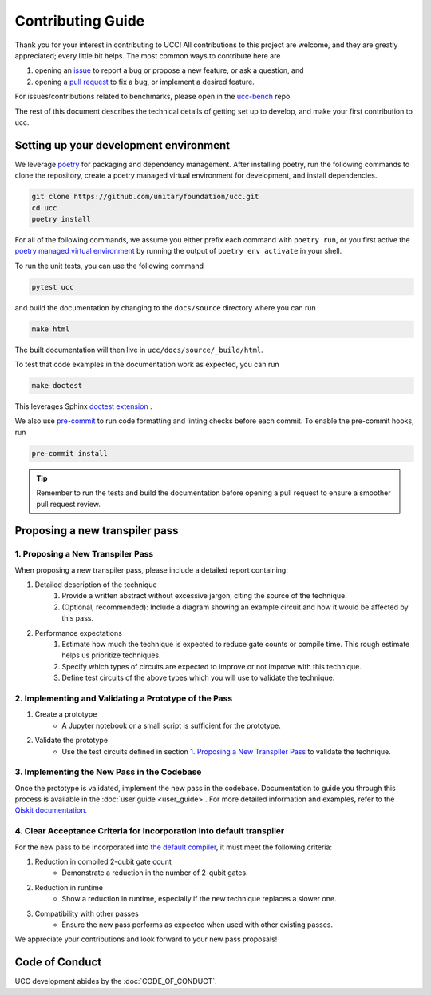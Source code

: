 Contributing Guide
==================

Thank you for your interest in contributing to UCC!
All contributions to this project are welcome, and they are greatly appreciated; every little bit helps.
The most common ways to contribute here are

1. opening an `issue <https://github.com/unitaryfoundation/ucc/issues/new/choose>`_ to report a bug or propose a new feature, or ask a question, and
2. opening a `pull request <https://github.com/unitaryfoundation/ucc/pulls>`_ to fix a bug, or implement a desired feature.

For issues/contributions related to benchmarks, please open in the `ucc-bench <https://github.com/unitaryfoundation/ucc-bench>`_ repo

The rest of this document describes the technical details of getting set up to develop, and make your first contribution to ucc.

Setting up your development environment
---------------------------------------

We leverage `poetry <https://python-poetry.org/>`_ for packaging and dependency management.
After installing poetry, run the following commands to clone the repository, create a poetry managed virtual environment for development, and install dependencies.

.. code:: bash

    git clone https://github.com/unitaryfoundation/ucc.git
    cd ucc
    poetry install

For all of the following commands, we assume you either prefix each command with ``poetry run``, or
you first active the `poetry managed virtual environment <https://python-poetry.org/docs/managing-environments/#activating-the-environment>`_ by running the output of ``poetry env activate`` in your shell.

To run the unit tests, you can use the following command

.. code:: bash

    pytest ucc

and build the documentation by changing to the ``docs/source`` directory where you can run

.. code:: bash

    make html

The built documentation will then live in ``ucc/docs/source/_build/html``.

To test that code examples in the documentation work as expected, you can run

.. code:: bash

    make doctest

This leverages Sphinx `doctest extension <https://www.sphinx-doc.org/en/master/usage/extensions/doctest.html>`_ .

We also use `pre-commit <https://pre-commit.com/>`_ to run code formatting and linting checks before each commit.
To enable the pre-commit hooks, run

.. code:: bash

    pre-commit install

.. tip::

    Remember to run the tests and build the documentation before opening a pull request to ensure a smoother pull request review.

Proposing a new transpiler pass
-------------------------------

1. Proposing a New Transpiler Pass
^^^^^^^^^^^^^^^^^^^^^^^^^^^^^^^^^^

When proposing a new transpiler pass, please include a detailed report containing:

#. Detailed description of the technique
    #. Provide a written abstract without excessive jargon, citing the source of the technique.
    #. (Optional, recommended): Include a diagram showing an example circuit and how it would be affected by this pass.

#. Performance expectations
    #. Estimate how much the technique is expected to reduce gate counts or compile time. This rough estimate helps us prioritize techniques.
    #. Specify which types of circuits are expected to improve or not improve with this technique.
    #. Define test circuits of the above types which you will use to validate the technique.

2. Implementing and Validating a Prototype of the Pass
^^^^^^^^^^^^^^^^^^^^^^^^^^^^^^^^^^^^^^^^^^^^^^^^^^^^^^

#. Create a prototype
    * A Jupyter notebook or a small script is sufficient for the prototype.

#. Validate the prototype
    * Use the test circuits defined in section `1. Proposing a New Transpiler Pass`_ to validate the technique.

.. _1. Proposing a New Transpiler Pass: #proposing-a-new-transpiler-pass

3. Implementing the New Pass in the Codebase
^^^^^^^^^^^^^^^^^^^^^^^^^^^^^^^^^^^^^^^^^^^^

Once the prototype is validated, implement the new pass in the codebase.
Documentation to guide you through this process is available in the :doc:`user guide <user_guide>`.
For more detailed information and examples, refer to the `Qiskit documentation <https://docs.quantum.ibm.com/guides/custom-transpiler-pass>`_.

4. Clear Acceptance Criteria for Incorporation into default transpiler
^^^^^^^^^^^^^^^^^^^^^^^^^^^^^^^^^^^^^^^^^^^^^^^^^^^^^^^^^^^^^^^^^^^^^^

For the new pass to be incorporated into `the default compiler <https://github.com/unitaryfoundation/ucc/blob/main/ucc/transpilers/ucc_defaults.py>`_, it must meet the following criteria:

#. Reduction in compiled 2-qubit gate count
    * Demonstrate a reduction in the number of 2-qubit gates.

#. Reduction in runtime
    * Show a reduction in runtime, especially if the new technique replaces a slower one.

#. Compatibility with other passes
    * Ensure the new pass performs as expected when used with other existing passes.

We appreciate your contributions and look forward to your new pass proposals!

Code of Conduct
---------------

UCC development abides by the :doc:`CODE_OF_CONDUCT`.
